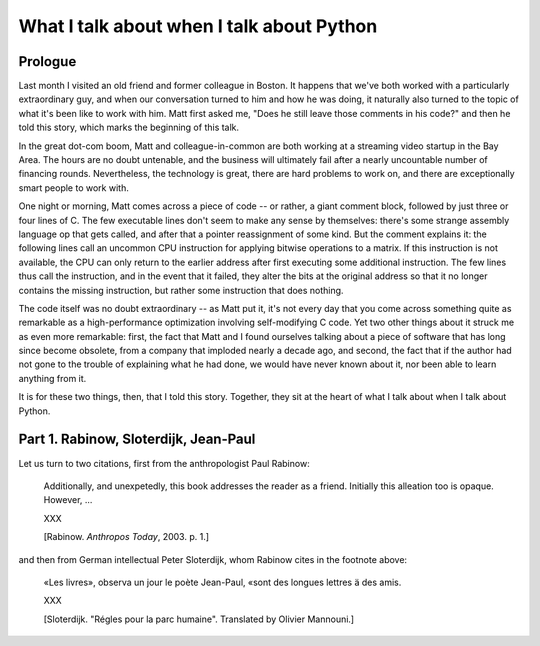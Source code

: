 ==========================================
What I talk about when I talk about Python
==========================================

Prologue
--------

Last month I visited an old friend and former colleague in Boston. It
happens that we've both worked with a particularly extraordinary
guy, and when our conversation turned to him and how he was doing,
it naturally also turned to the topic of what it's been like to work
with him. Matt first asked me, "Does he still leave those comments in
his code?" and then he told this story, which marks the beginning of
this talk.

In the great dot-com boom, Matt and colleague-in-common are both
working at a streaming video startup in the Bay Area. The hours are no
doubt untenable, and the business will ultimately fail after a nearly
uncountable number of financing rounds. Nevertheless, the technology is
great, there are hard problems to work on, and there are exceptionally
smart people to work with.

One night or morning, Matt comes across a piece of code -- or rather, a
giant comment block, followed by just three or four lines of C. The few
executable lines don't seem to make any sense by themselves: there's
some strange assembly language op that gets called, and after that a
pointer reassignment of some kind.  But the comment explains it: the
following lines call an uncommon CPU instruction for applying bitwise
operations to a matrix. If this instruction is not available, the CPU
can only return to the earlier address after first executing some
additional instruction. The few lines thus call the instruction, and in
the event that it failed, they alter the bits at the original address so
that it no longer contains the missing instruction, but rather some
instruction that does nothing.

The code itself was no doubt extraordinary -- as Matt put it, it's not
every day that you come across something quite as remarkable as a
high-performance optimization involving self-modifying C code. Yet two
other things about it struck me as even more remarkable: first, the fact
that Matt and I found ourselves talking about a piece of software that
has long since become obsolete, from a company that imploded nearly a
decade ago, and second, the fact that if the author had not gone to the
trouble of explaining what he had done, we would have never known about
it, nor been able to learn anything from it.

It is for these two things, then, that I told this story. Together, they
sit at the heart of what I talk about when I talk about Python.


Part 1. Rabinow, Sloterdijk, Jean-Paul
--------------------------------------

Let us turn to two citations, first from the anthropologist Paul
Rabinow:

    Additionally, and unexpetedly, this book addresses the reader as a
    friend. Initially this alleation too is opaque. However, ...

    XXX

    [Rabinow. *Anthropos Today*, 2003. p. 1.]

and then from German intellectual Peter Sloterdijk, whom Rabinow cites
in the footnote above:

    «Les livres», observa un jour le poète Jean-Paul, «sont des longues
    lettres ä des amis.

    XXX

    [Sloterdijk. "Régles pour la parc humaine". Translated by Olivier
    Mannouni.]

